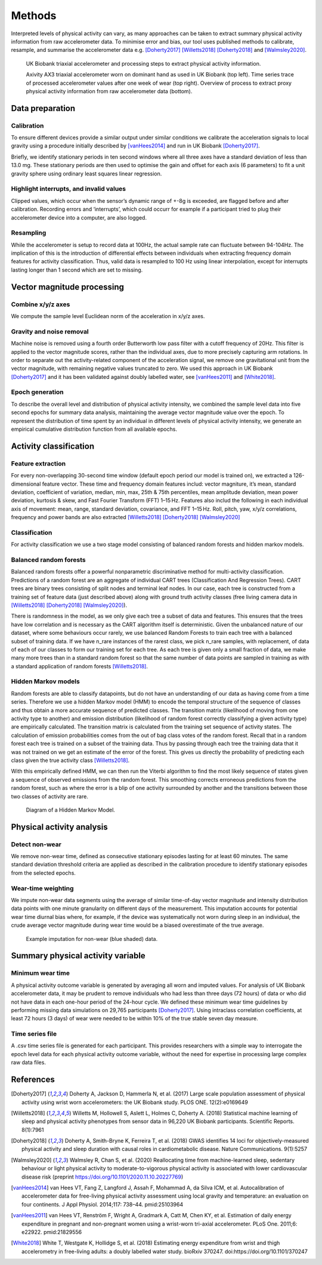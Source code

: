 #######
Methods
#######

Interpreted levels of physical activity can vary, as many approaches can be 
taken to extract summary physical activity information from raw accelerometer 
data. To minimise error and bias, our tool uses published methods to calibrate, resample, and summarise the accelerometer data e.g. [Doherty2017]_ [Willetts2018]_ [Doherty2018]_ and [Walmsley2020]_.

.. figure:: accMethodsOverview.png

    UK Biobank triaxial accelerometer and processing steps to extract physical activity information.
    
    Axivity AX3 triaxial accelerometer worn on dominant hand as used in UK Biobank (top left). Time series trace of processed accelerometer values after one week of wear (top right). Overview of process to extract proxy physical activity information from raw accelerometer data (bottom). 



****************
Data preparation
****************


Calibration
===========
To ensure different devices provide a similar output under similar conditions we calibrate the acceleration signals to local gravity using a procedure initially described by [vanHees2014]_ and run in UK Biobank [Doherty2017]_.

Briefly, we identify stationary periods in ten second windows where all three axes have a standard deviation of less than 13.0 mg. These stationary periods are then used to optimise the gain and offset for each axis (6 parameters) to fit a unit gravity sphere using ordinary least squares linear regression.


Highlight interrupts, and invalid values
========================================
Clipped values, which occur when the sensor’s dynamic range of +-8g is exceeded, are flagged before and after calibration. Recording errors and ‘interrupts’, which could occurr for example if a participant tried to plug their accelerometer device into a computer, are also logged.


Resampling
==========
While the accelerometer is setup to record data at 100Hz, the actual sample rate can fluctuate between 94-104Hz. The implication of this is the introduction of differential effects between individuals when extracting frequency domain features for activity classification. Thus, valid data is resampled to 100 Hz using linear interpolation, except for interrupts lasting longer than 1 second which are set to missing.



***************************
Vector magnitude processing
***************************


Combine x/y/z axes
==================
We compute the sample level Euclidean norm of the acceleration in x/y/z axes.


Gravity and noise removal
=========================
Machine noise is removed using a fourth order Butterworth low pass filter with a cutoff frequency of 20Hz. This filter is applied to the vector magnitude scores, rather than the individual axes, due to more precisely capturing arm rotations. In order to separate out the activity-related component of the acceleration signal, we remove one gravitational unit from the vector magnitude, with remaining negative values truncated to zero. We used this approach in UK Biobank [Doherty2017]_ and it has been validated against doubly labelled water, see [vanHees2011]_ and [White2018]_.


Epoch generation
================
To describe the overall level and distribution of physical activity intensity, we combined the sample level data into five second epochs for summary data analysis, maintaining the average vector magnitude value over the epoch. To represent the distribution of time spent by an individual in different levels of physical activity intensity, we generate an empirical cumulative distribution function from all available epochs.



***************************
Activity classification
***************************


Feature extraction
================
For every non-overlapping 30-second time window (default epoch period our model is trained on), we extracted a 126-dimensional feature vector. These time and frequency domain features includ: vector magniture, it’s mean, standard deviation, coefficient of variation, median, min, max, 25th & 75th percentiles, mean amplitude deviation, mean power deviation, kurtosis & skew, and Fast Fourier Transform (FFT) 1–15 Hz. Features also includ the following in each individual axis of movement: mean, range, standard deviation, covariance, and FFT 1–15 Hz. Roll, pitch, yaw, x/y/z correlations, frequency and power bands are also extracted [Willetts2018]_ [Doherty2018]_ [Walmsley2020]_


Classification
==============
For activity classification we use a two stage model consisting of balanced random forests and hidden markov models.


Balanced random forests
=======================
Balanced random forests offer a powerful nonparametric discriminative method for multi-activity classification. Predictions of a random forest are an aggregate of individual CART trees (Classification And Regression Trees). CART trees are binary trees consisting of split nodes and terminal leaf nodes. In our case, each tree is constructed from a training set of feature data (just described above) along with ground truth activity classes (free living camera data in [Willetts2018]_ [Doherty2018]_ [Walmsley2020]_).

There is randomness in the model, as we only give each tree a subset of data and features. This ensures that the trees have low correlation and is necessary as the CART algorithm itself is deterministic. Given the unbalanced nature of our dataset, where some behaviours occur rarely, we use balanced Random Forests to train each tree with a balanced subset of training data. If we have n_rare instances of the rarest class, we pick n_rare samples, with replacement, of data of each of our classes to form our training set for each tree. As each tree is given only a small fraction of data, we make many more trees than in a standard random forest so that the same number of data points are sampled in training as with a standard application of random forests [Willetts2018]_. 


Hidden Markov models
====================
Random forests are able to classify datapoints, but do not have an understanding of our data as having come from a time series. Therefore we use a hidden Markov model (HMM) to encode the temporal structure of the sequence of classes and thus obtain a more accurate sequence of predicted classes. The transition matrix (likelihood of moving from one activity type to another) and emission distribution (likelihood of random forest correctly classifying a given activity type) are empirically calculated. The transition matrix is calculated from the training set sequence of activity states. The calculation of emission probabilities comes from the out of bag class votes of the random forest. Recall that in a random forest each tree is trained on a subset of the training data. Thus by passing through each tree the training data that it was not trained on we get an estimate of the error of the forest. This gives us directly the probability of predicting each class given the true activity class [Willetts2018]_.

With this empirically defined HMM, we can then run the Viterbi algorithm to find the most likely sequence of states given a sequence of observed emissions from the random forest. This smoothing corrects erroneous predictions from the random forest, such as where the error is a blip of one activity surrounded by another and the transitions between those two classes of activity are rare.  

.. figure:: hmmOverview.png

    Diagram of a Hidden Markov Model.



**************************
Physical activity analysis
**************************


Detect non-wear
===============
We remove non-wear time, defined as consecutive stationary episodes lasting for at least 60 minutes. The same standard deviation threshold criteria are applied as described in the calibration procedure to identify stationary episodes from the selected epochs.


Wear-time weighting
===================
We impute non-wear data segments using the average of similar time-of-day vector magnitude and intensity distribution data points with one minute granularity on different days of the measurement. This imputation accounts for potential wear time diurnal bias where, for example, if the device was systematically not worn during sleep in an individual, the crude average vector magnitude during wear time would be a biased overestimate of the true average.

.. figure:: exampleImputation.png

    Example imputation for non-wear (blue shaded) data.




**********************************
Summary physical activity variable
**********************************


Minimum wear time
=================
A physical activity outcome variable is generated by averaging all worn and imputed values. For analysis of UK Biobank accelerometer data, it may be prudent to remove individuals who had less than three days (72 hours) of data or who did not have data in each one-hour period of the 24-hour cycle. We defined these minimum wear time guidelines by performing missing data simulations on 29,765 participants [Doherty2017]_. Using intraclass correlation coefficients, at least 72 hours (3 days) of wear were needed to be within 10% of the true stable seven day measure.


Time series file
================
A .csv time series file is generated for each participant. This provides researchers with a simple way to interrogate the epoch level data for each physical activity outcome variable, without the need for expertise in processing large complex raw data files.





**********
References
**********
.. [Doherty2017] Doherty A, Jackson D, Hammerla N, et al. (2017) Large scale population assessment of physical activity using wrist worn accelerometers: the UK Biobank study. PLOS ONE. 12(2):e0169649

.. [Willetts2018] Willetts M, Hollowell S, Aslett L, Holmes C, Doherty A. (2018) Statistical machine learning of sleep and physical activity phenotypes from sensor data in 96,220 UK Biobank participants. Scientific Reports. 8(1):7961

.. [Doherty2018] Doherty A, Smith-Bryne K, Ferreira T, et al. (2018) GWAS identifies 14 loci for objectively-measured physical activity and sleep duration with causal roles in cardiometabolic disease. Nature Communications. 9(1):5257

.. [Walmsley2020] Walmsley R, Chan S, et al. (2020) Reallocating time from machine-learned sleep, sedentary behaviour or light physical activity to moderate-to-vigorous physical activity is associated with  lower cardiovascular disease risk (preprint https://doi.org/10.1101/2020.11.10.20227769)

.. [vanHees2014] van Hees VT, Fang Z, Langford J, Assah F, Mohammad A, da Silva ICM, et al. Autocalibration of accelerometer data for free-living physical activity assessment using local gravity and temperature: an evaluation on four continents. J Appl Physiol. 2014;117: 738–44. pmid:25103964

.. [vanHees2011] van Hees VT, Renström F, Wright A, Gradmark A, Catt M, Chen KY, et al. Estimation of daily energy expenditure in pregnant and non-pregnant women using a wrist-worn tri-axial accelerometer. PLoS One. 2011;6: e22922. pmid:21829556

.. [White2018] White T, Westgate K, Hollidge S, et al. (2018) Estimating energy expenditure from wrist and thigh accelerometry in free-living adults: a doubly labelled water study. bioRxiv 370247. doi:https://doi.org/10.1101/370247